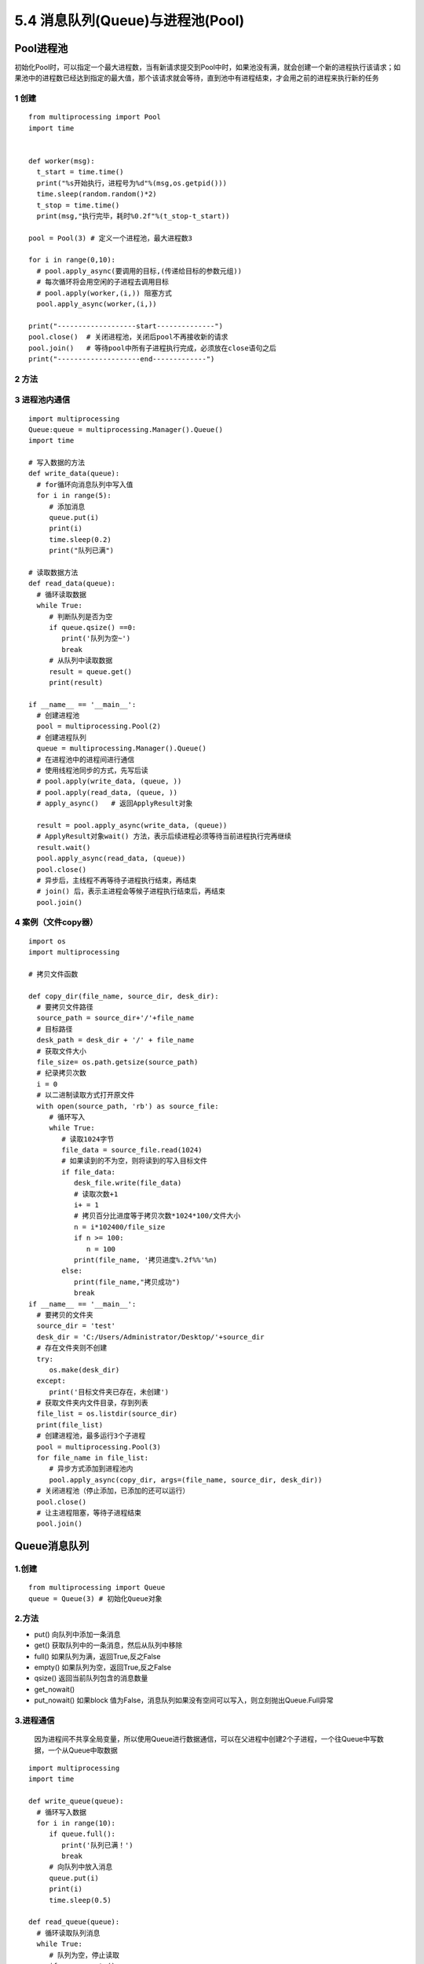 =============================================
5.4 消息队列(Queue)与进程池(Pool)
=============================================

Pool进程池
====================

初始化Pool时，可以指定一个最大进程数，当有新请求提交到Pool中时，如果池没有满，就会创建一个新的进程执行该请求；如果池中的进程数已经达到指定的最大值，那个该请求就会等待，直到池中有进程结束，才会用之前的进程来执行新的任务

1 创建
>>>>>>>>>>>>>>>>>>

::

 from multiprocessing import Pool
 import time
 

 def worker(msg):
   t_start = time.time()
   print("%s开始执行，进程号为%d"%(msg,os.getpid()))
   time.sleep(random.random()*2)
   t_stop = time.time()
   print(msg,"执行完毕，耗时%0.2f"%(t_stop-t_start))

 pool = Pool(3) # 定义一个进程池，最大进程数3

 for i in range(0,10):
   # pool.apply_async(要调用的目标,(传递给目标的参数元组))
   # 每次循环将会用空闲的子进程去调用目标
   # pool.apply(worker,(i,)) 阻塞方式
   pool.apply_async(worker,(i,))

 print("-------------------start--------------")
 pool.close()  # 关闭进程池，关闭后pool不再接收新的请求
 pool.join()   # 等待pool中所有子进程执行完成，必须放在close语句之后
 print("--------------------end-------------")
   

2 方法
>>>>>>>>>>>>>>>

3 进程池内通信
>>>>>>>>>>>>>>>>>>>>>>>>>>

::

 import multiprocessing
 Queue:queue = multiprocessing.Manager().Queue()
 import time

 # 写入数据的方法
 def write_data(queue):
   # for循环向消息队列中写入值
   for i in range(5):
      # 添加消息
      queue.put(i)
      print(i)
      time.sleep(0.2)
      print("队列已满")

 # 读取数据方法
 def read_data(queue):
   # 循环读取数据
   while True:
      # 判断队列是否为空
      if queue.qsize() ==0:
         print('队列为空~')
         break
      # 从队列中读取数据
      result = queue.get()
      print(result)   

 if __name__ == '__main__':
   # 创建进程池
   pool = multiprocessing.Pool(2)
   # 创建进程队列
   queue = multiprocessing.Manager().Queue()
   # 在进程池中的进程间进行通信
   # 使用线程池同步的方式，先写后读
   # pool.apply(write_data, (queue, ))
   # pool.apply(read_data, (queue, ))
   # apply_async()   # 返回ApplyResult对象

   result = pool.apply_async(write_data, (queue))
   # ApplyResult对象wait() 方法，表示后续进程必须等待当前进程执行完再继续
   result.wait()
   pool.apply_async(read_data, (queue))
   pool.close()
   # 异步后，主线程不再等待子进程执行结束，再结束
   # join() 后，表示主进程会等候子进程执行结束后，再结束
   pool.join()

4 案例（文件copy器）
>>>>>>>>>>>>>>>>>>>>>>>>>>>>>>>>>

::

 import os
 import multiprocessing

 # 拷贝文件函数

 def copy_dir(file_name, source_dir, desk_dir):
   # 要拷贝文件路径
   source_path = source_dir+'/'+file_name
   # 目标路径
   desk_path = desk_dir + '/' + file_name
   # 获取文件大小
   file_size= os.path.getsize(source_path)
   # 纪录拷贝次数
   i = 0
   # 以二进制读取方式打开原文件
   with open(source_path, 'rb') as source_file:
      # 循环写入
      while True:
         # 读取1024字节
         file_data = source_file.read(1024)
         # 如果读到的不为空，则将读到的写入目标文件
         if file_data:
            desk_file.write(file_data)
            # 读取次数+1
            i+ = 1
            # 拷贝百分比进度等于拷贝次数*1024*100/文件大小
            n = i*102400/file_size
            if n >= 100:
               n = 100
            print(file_name, '拷贝进度%.2f%%'%n)
         else:
            print(file_name,"拷贝成功")
            break
 if __name__ == '__main__':
   # 要拷贝的文件夹
   source_dir = 'test'
   desk_dir = 'C:/Users/Administrator/Desktop/'+source_dir
   # 存在文件夹则不创建
   try:
      os.make(desk_dir)
   except:
      print('目标文件夹已存在，未创建')
   # 获取文件夹内文件目录，存到列表
   file_list = os.listdir(source_dir)
   print(file_list)
   # 创建进程池，最多运行3个子进程
   pool = multiprocessing.Pool(3)
   for file_name in file_list:
      # 异步方式添加到进程池内
      pool.apply_async(copy_dir, args=(file_name, source_dir, desk_dir))
   # 关闭进程池（停止添加，已添加的还可以运行）
   pool.close()
   # 让主进程阻塞，等待子进程结束
   pool.join()
   
Queue消息队列
====================

1.创建
>>>>>>>>>>>

::

 from multiprocessing import Queue
 queue = Queue(3) # 初始化Queue对象

2.方法
>>>>>>>>>>>>

- put() 向队列中添加一条消息
- get() 获取队列中的一条消息，然后从队列中移除
- full() 如果队列为满，返回True,反之False
- empty() 如果队列为空，返回True,反之False
- qsize() 返回当前队列包含的消息数量
- get_nowait()
- put_nowait() 如果block 值为False，消息队列如果没有空间可以写入，则立刻抛出Queue.Full异常


3.进程通信
>>>>>>>>>>>>>>>>>>>>>

   因为进程间不共享全局变量，所以使用Queue进行数据通信，可以在父进程中创建2个子进程，一个往Queue中写数据，一个从Queue中取数据

::

 import multiprocessing
 import time

 def write_queue(queue):
   # 循环写入数据
   for i in range(10):
      if queue.full():
         print('队列已满！')
         break
      # 向队列中放入消息
      queue.put(i)
      print(i)
      time.sleep(0.5)

 def read_queue(queue):
   # 循环读取队列消息
   while True:
      # 队列为空，停止读取
      if queue.empty():
         print('---队列已空---')
         break
      # 读取消息并输出
      result = queue.get()
      print(reslut)

 if __name__ == '__main__':
   # 创建消息队列
   queue = multiprocessing.Queue(3)

   # 创建子进程
   p1 = multiprocessing.Process(target=write_queue, args=(queue,))
   p1.start()

   # 等待p1写入数据进程执行结束后，再往下执行
   p1.join()
   p1.multiprocessing.Process(target=read_queue ,args=(queue,))
   p1.start()

参考文档
====================

CSDN：https://blog.csdn.net/zsh142537/article/details/82556147
Python 基于Readis 的消息队列：https://blog.csdn.net/luoganttcc/article/details/81260015



